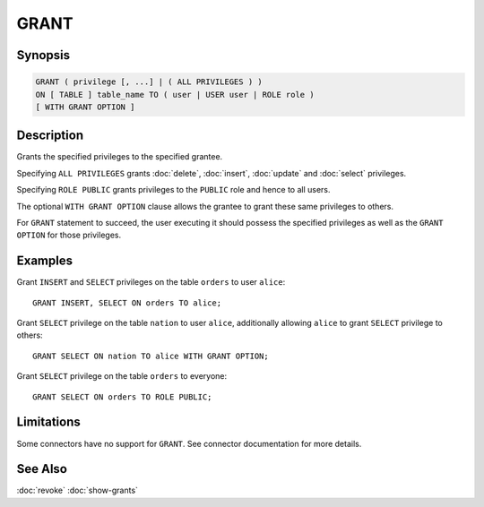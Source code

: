 =====
GRANT
=====

Synopsis
--------

.. code-block:: none

    GRANT ( privilege [, ...] | ( ALL PRIVILEGES ) )
    ON [ TABLE ] table_name TO ( user | USER user | ROLE role )
    [ WITH GRANT OPTION ]

Description
-----------

Grants the specified privileges to the specified grantee.

Specifying ``ALL PRIVILEGES`` grants :doc:`delete`, :doc:`insert`, :doc:`update` and :doc:`select` privileges.

Specifying ``ROLE PUBLIC`` grants privileges to the ``PUBLIC`` role and hence to all users.

The optional ``WITH GRANT OPTION`` clause allows the grantee to grant these same privileges to others.

For ``GRANT`` statement to succeed, the user executing it should possess the specified privileges as well as the ``GRANT OPTION`` for those privileges.

Examples
--------

Grant ``INSERT`` and ``SELECT`` privileges on the table ``orders`` to user ``alice``::

    GRANT INSERT, SELECT ON orders TO alice;

Grant ``SELECT`` privilege on the table ``nation`` to user ``alice``, additionally allowing ``alice`` to grant ``SELECT`` privilege to others::

    GRANT SELECT ON nation TO alice WITH GRANT OPTION;

Grant ``SELECT`` privilege on the table ``orders`` to everyone::

    GRANT SELECT ON orders TO ROLE PUBLIC;

Limitations
-----------

Some connectors have no support for ``GRANT``.
See connector documentation for more details.

See Also
--------

:doc:`revoke`
:doc:`show-grants`
